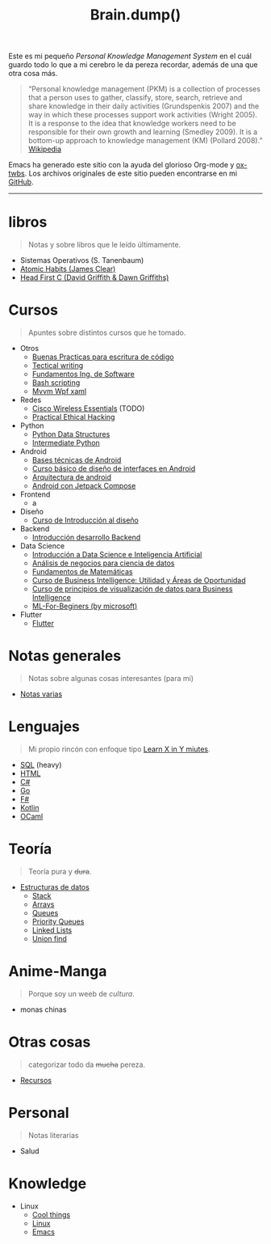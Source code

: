#+TITLE: Brain.dump()
#+STARTUP: fold
#+options: toc:nil num:nil

#+ATTR_HTML: :align left :style margin-right:10px
[[file:brain.png]]

Este es mi pequeño /Personal Knowledge Management System/ en el cuál guardo
todo lo que a mi cerebro le da pereza recordar, además de una que otra cosa más.

#+begin_quote
“Personal knowledge management (PKM) is a collection of processes that a person uses to gather, classify,
store, search, retrieve and share knowledge in their daily activities (Grundspenkis 2007)
and the way in which these processes support work activities (Wright 2005).
It is a response to the idea that knowledge workers need to be responsible for their own growth and learning (Smedley 2009).
It is a bottom-up approach to knowledge management (KM) (Pollard 2008).” [[wikipedia:Personal_knowledge_management][Wikipedia]]
#+end_quote

Emacs ha generado este sitio con la ayuda del glorioso Org-mode y [[https://github.com/marsmining/ox-twbs][ox-twbs]].
Los archivos originales de este sitio pueden encontrarse en mi [[https://github.com/Fwxzxh/Brain.dump][GitHub]].

-----

* libros
#+begin_quote
Notas y sobre libros que le leído últimamente.
#+end_quote
- Sistemas Operativos (S. Tanenbaum)
- [[file:Libros/AtomicHabits.org][Atomic Habits (James Clear)]]
- [[file:Libros/HeadFirstC/HeadFirstC.org][Head First C (David Griffith & Dawn Griffiths)]]

* Cursos
#+begin_quote
Apuntes sobre distintos cursos que he tomado.
#+end_quote
- Otros
  - [[file:Cursos/BuenasPracticas.org][Buenas Practicas para escritura de código]]
  - [[file:Cursos/TecnicalWriting.org][Tectical writing]]
  - [[file:Cursos/FundIngSoftware.org][Fundamentos Ing. de Software]]
  - [[file:Cursos/BashScripting.org][Bash scripting]]
  - [[file:Cursos/MvvmWpfXaml.org][Mvvm Wpf xaml]]
- Redes
  - [[file:Cursos/WirelessEssentials/WirelessEssentialsMOC.org][Cisco Wireless Essentials]] (TODO)
  - [[file:Cursos/Pract-ethic-hack/main.org][Practical Ethical Hacking]]
- Python
  - [[file:Cursos/PythonDataStructures.org][Python Data Structures]]
  - [[file:Cursos/IntermPython.org][Intermediate Python]]
- Android
  - [[file:Cursos/BasesTecnicasAndroid.org][Bases técnicas de Android]]
  - [[file:Cursos/DisenoInterfacesAndroid.org][Curso básico de diseño de interfaces en Android]]
  - [[file:Cursos/Android/ArquitecturaAndrod.org][Arquitectura de android]]
  - [[file:Cursos/Android/AndroidJetpackCompose.org][Android con Jetpack Compose]]
- Frontend
  - a
- Diseño
  - [[file:Cursos/Diseno/IntroduccionDiseno.org][Curso de Introducción al diseño]]
- Backend
  - [[file:Cursos/Backend/IntroBackend.org][Introducción desarrollo Backend]]
- Data Science
  - [[file:Cursos/DataScienceIA/IntroDataScIA.org][Introducción a Data Science e Inteligencia Artificial]]
  - [[file:Cursos/DataScienceIA/AnaNegociosDS.org][Análisis de negocios para ciencia de datos]]
  - [[file:Cursos/DataScienceIA/FundamentosMath.org][Fundamentos de Matemáticas]]
  - [[file:Cursos/DataScienceIA/BussInteligenceUA.org][Curso de Business Intelligence: Utilidad y Áreas de Oportunidad]]
  - [[file:Cursos/DataScienceIA/VisualizacionParaBS.org][Curso de principios de visualización de datos para Business Intelligence]]
  - [[file:Cursos/DataScienceIA/MLForBeginers.org][ML-For-Beginers (by microsoft)]]
- Flutter
  - [[file:Cursos/Flutter/flutter.org][Flutter]]

* Notas generales
#+begin_quote
Notas sobre algunas cosas interesantes (para mi)
#+end_quote
- [[file:Notas/NotasVarias.org][Notas varias]]

* Lenguajes
#+begin_quote
Mi propio rincón con enfoque tipo [[https://learnxinyminutes.com/][Learn X in Y miutes]].
#+end_quote
- [[file:Lenguajes/SQL.org][SQL]] (heavy)
- [[file:Lenguajes/html.org][HTML]]
- [[file:Lenguajes/Csharp/Csharp.org][C#]]
- [[file:Lenguajes/Go/Go.org][Go]]
- [[file:Lenguajes/Fsharp/Fsharp.org][F#]]
- [[file:Lenguajes/Kotlin/Kotlin.org][Kotlin]]
- [[file:Lenguajes/ocaml.org][OCaml]]

* Teoría
#+begin_quote
Teoría pura y +dura+.
#+end_quote
- [[file:Teoria/DataStruct/DataStructures.org][Estructuras de datos]]
  + [[file:Teoria/DataStruct/Stack.org][Stack]]
  + [[file:Teoria/DataStruct/Arrays.org][Arrays]]
  + [[file:Teoria/DataStruct/Queues.org][Queues]]
  + [[file:Teoria/DataStruct/PriorityQueues.org][Priority Queues]]
  + [[file:Teoria/DataStruct/LinkedLists.org][Linked Lists]]
  + [[file:Teoria/DataStruct/UnionFind.org][Union find]]

* Anime-Manga
#+begin_quote
Porque soy un weeb de /cultura/.
#+end_quote
- monas chinas

* Otras cosas
#+begin_quote
categorizar todo da +mucha+ pereza.
#+end_quote
- [[file:Otros/Recursos.org][Recursos]]

* Personal
#+begin_quote
Notas literarias
#+end_quote
- Salud

* Knowledge
- Linux
  + [[file:Knowledge/Linux/Rices.org][Cool things]]
  + [[file:Knowledge/Linux/Linux.org][Linux]]
  + [[file:Knowledge/Linux/Emacs.org][Emacs]]
